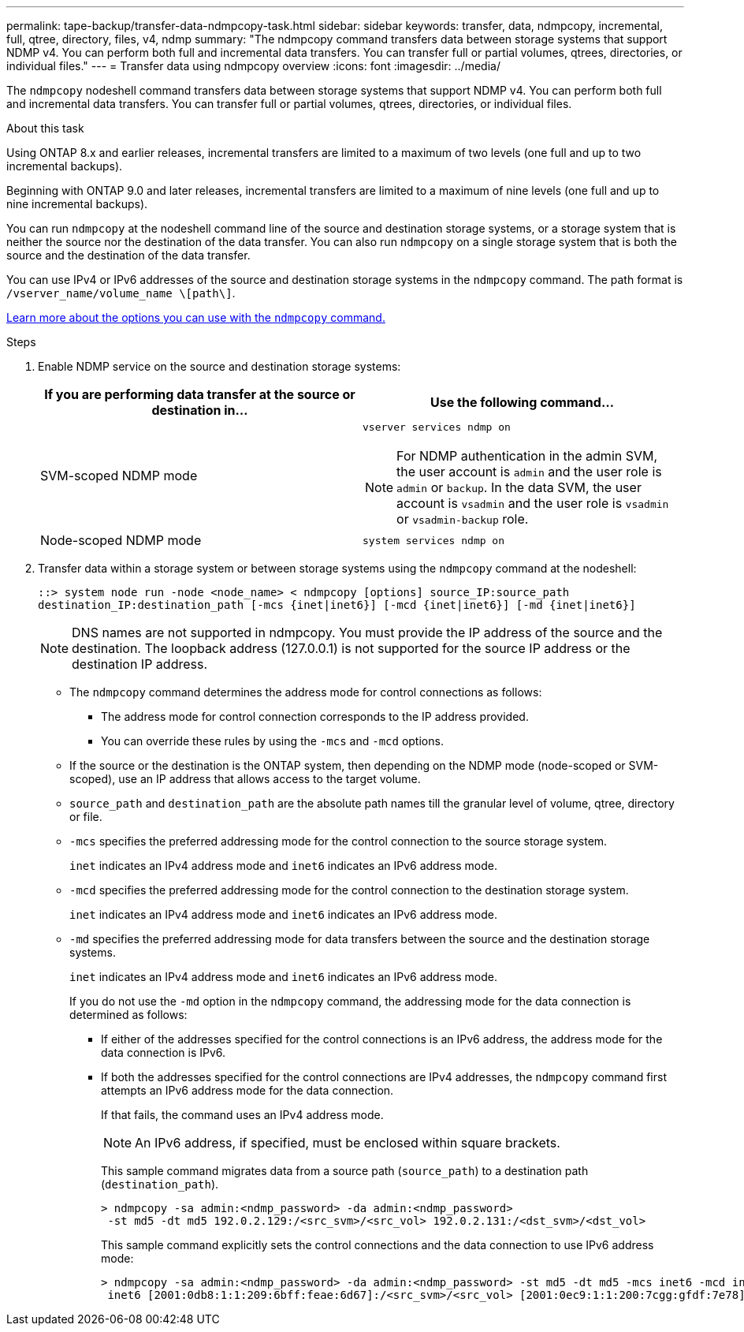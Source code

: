 ---
permalink: tape-backup/transfer-data-ndmpcopy-task.html
sidebar: sidebar
keywords: transfer, data, ndmpcopy, incremental, full, qtree, directory, files, v4, ndmp
summary: "The ndmpcopy command transfers data between storage systems that support NDMP v4. You can perform both full and incremental data transfers. You can transfer full or partial volumes, qtrees, directories, or individual files."
---
= Transfer data using ndmpcopy overview
:icons: font
:imagesdir: ../media/

[.lead]
The `ndmpcopy` nodeshell command transfers data between storage systems that support NDMP v4. You can perform both full and incremental data transfers. You can transfer full or partial volumes, qtrees, directories, or individual files.

.About this task

Using ONTAP 8.x and earlier releases, incremental transfers are limited to a maximum of two levels (one full and up to two incremental backups).

Beginning with ONTAP 9.0 and later releases, incremental transfers are limited to a maximum of nine levels (one full and up to nine incremental backups).

You can run `ndmpcopy` at the nodeshell command line of the source and destination storage systems, or a storage system that is neither the source nor the destination of the data transfer. You can also run `ndmpcopy` on a single storage system that is both the source and the destination of the data transfer.

You can use IPv4 or IPv6 addresses of the source and destination storage systems in the `ndmpcopy` command. The path format is `/vserver_name/volume_name \[path\]`.

link:options-ndmpcopy-command-reference.html[Learn more about the options you can use with the `ndmpcopy` command.]

.Steps

. Enable NDMP service on the source and destination storage systems:
+

|===

h| If you are performing data transfer at the source or destination in... h| Use the following command...

a|
SVM-scoped NDMP mode
a|
`vserver services ndmp on`

[NOTE]
====
For NDMP authentication in the admin SVM, the user account is `admin` and the user role is `admin` or `backup`. In the data SVM, the user account is `vsadmin` and the user role is `vsadmin` or `vsadmin-backup` role.
====
a|
Node-scoped NDMP mode
a|
`system services ndmp on`
|===

. Transfer data within a storage system or between storage systems using the `ndmpcopy` command at the nodeshell:
+
`::> system node run -node <node_name> < ndmpcopy [options] source_IP:source_path destination_IP:destination_path [-mcs {inet|inet6}] [-mcd {inet|inet6}] [-md {inet|inet6}]`
+
[NOTE]
====
DNS names are not supported in ndmpcopy. You must provide the IP address of the source and the destination. The loopback address (127.0.0.1) is not supported for the source IP address or the destination IP address.
====

 ** The `ndmpcopy` command determines the address mode for control connections as follows:
  *** The address mode for control connection corresponds to the IP address provided.
  *** You can override these rules by using the `-mcs` and `-mcd` options.
 ** If the source or the destination is the ONTAP system, then depending on the NDMP mode (node-scoped or SVM-scoped), use an IP address that allows access to the target volume.
 ** `source_path` and `destination_path` are the absolute path names till the granular level of volume, qtree, directory or file.
 ** `-mcs` specifies the preferred addressing mode for the control connection to the source storage system.
+
`inet` indicates an IPv4 address mode and `inet6` indicates an IPv6 address mode.

 ** `-mcd` specifies the preferred addressing mode for the control connection to the destination storage system.
+
`inet` indicates an IPv4 address mode and `inet6` indicates an IPv6 address mode.

 ** `-md` specifies the preferred addressing mode for data transfers between the source and the destination storage systems.
+
`inet` indicates an IPv4 address mode and `inet6` indicates an IPv6 address mode.
+
If you do not use the `-md` option in the `ndmpcopy` command, the addressing mode for the data connection is determined as follows:

  *** If either of the addresses specified for the control connections is an IPv6 address, the address mode for the data connection is IPv6.
  *** If both the addresses specified for the control connections are IPv4 addresses, the `ndmpcopy` command first attempts an IPv6 address mode for the data connection.
+
If that fails, the command uses an IPv4 address mode.
+
[NOTE]
====
An IPv6 address, if specified, must be enclosed within square brackets.
====
+
This sample command migrates data from a source path (`source_path`) to a destination path (`destination_path`).
+
----
> ndmpcopy -sa admin:<ndmp_password> -da admin:<ndmp_password>
 -st md5 -dt md5 192.0.2.129:/<src_svm>/<src_vol> 192.0.2.131:/<dst_svm>/<dst_vol>
----
+
This sample command explicitly sets the control connections and the data connection to use IPv6 address mode:
+
----
> ndmpcopy -sa admin:<ndmp_password> -da admin:<ndmp_password> -st md5 -dt md5 -mcs inet6 -mcd inet6 -md
 inet6 [2001:0db8:1:1:209:6bff:feae:6d67]:/<src_svm>/<src_vol> [2001:0ec9:1:1:200:7cgg:gfdf:7e78]:/<dst_svm>/<dst_vol>
----

// 2025-Feb-25, ONTAPDOC-2830
// 30 NOV 2021, Issue 261
// 09 DEC 2021, BURT 1430515
